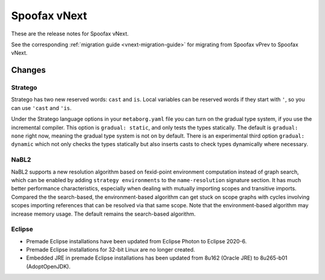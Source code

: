 =============
Spoofax vNext
=============

These are the release notes for Spoofax vNext.

See the corresponding :ref:`migration guide <vnext-migration-guide>` for migrating from Spoofax vPrev to Spoofax vNext.

Changes
-------

Stratego
~~~~~~~~

Stratego has two new reserved words: ``cast`` and ``is``. Local variables can be reserved words if they start with ``'``, so you can use ``'cast`` and ``'is``.

Under the Stratego language options in your ``metaborg.yaml`` file you can turn on the gradual type system, if you use the incremental compiler. This option is ``gradual: static``, and only tests the types statically. The default is ``gradual: none`` right now, meaning the gradual type system is not on by default. There is an experimental third option ``gradual: dynamic`` which not only checks the types statically but also inserts casts to check types dynamically where necessary.

NaBL2
~~~~~

NaBL2 supports a new resolution algorithm based on fexid-point environment computation instead of graph search, which can be enabled by adding ``strategy environments`` to the ``name-resolution`` signature section.
It has much better performance characteristics, especially when dealing with mutually importing scopes and transitive imports.
Compared the the search-based, the environment-based algorithm can get stuck on scope graphs with cycles involving scopes importing references that can be resolved via that same scope.
Note that the environment-based algorithm may increase memory usage.
The default remains the search-based algorithm.

Eclipse
~~~~~~~

* Premade Eclipse installations have been updated from Eclipse Photon to Eclipse 2020-6.
* Premade Eclipse installations for 32-bit Linux are no longer created.
* Embedded JRE in premade Eclipse installations has been updated from 8u162 (Oracle JRE) to 8u265-b01 (AdoptOpenJDK).
